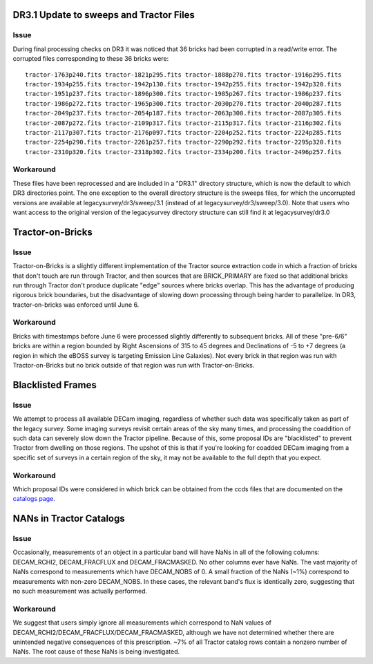 .. title: Known Issues and Workarounds
.. slug: issues
.. tags: mathjax
.. description:

DR3.1 Update to sweeps and Tractor Files
========================================
Issue
-----
During final processing checks on DR3 it was noticed that 36 bricks had been corrupted in a
read/write error. The corrupted files corresponding to these 36 bricks were::

  tractor-1763p240.fits tractor-1821p295.fits tractor-1888p270.fits tractor-1916p295.fits
  tractor-1934p255.fits tractor-1942p130.fits tractor-1942p255.fits tractor-1942p320.fits
  tractor-1951p237.fits tractor-1896p300.fits tractor-1985p267.fits tractor-1986p237.fits
  tractor-1986p272.fits tractor-1965p300.fits tractor-2030p270.fits tractor-2040p287.fits 
  tractor-2049p237.fits tractor-2054p187.fits tractor-2063p300.fits tractor-2087p305.fits
  tractor-2087p272.fits tractor-2109p317.fits tractor-2115p317.fits tractor-2116p302.fits
  tractor-2117p307.fits tractor-2176p097.fits tractor-2204p252.fits tractor-2224p285.fits
  tractor-2254p290.fits tractor-2261p257.fits tractor-2290p292.fits tractor-2295p320.fits
  tractor-2310p320.fits tractor-2318p302.fits tractor-2334p200.fits tractor-2496p257.fits

Workaround
----------
These files have been reprocessed and are included in a "DR3.1" directory structure,
which is now the default to which DR3 directories point. The one exception to the overall
directory structure is the sweeps files, for which the uncorrupted versions are available at
legacysurvey/dr3/sweep/3.1 (instead of at legacysurvey/dr3/sweep/3.0). Note that users who
want access to the original version of the legacysurvey directory structure can still 
find it at legacysurvey/dr3.0

Tractor-on-Bricks
==================

Issue
-----
Tractor-on-Bricks is a slightly different implementation of the Tractor source extraction code in
which a fraction of bricks that don't touch are run through Tractor, and then sources that
are BRICK_PRIMARY are fixed so that additional bricks run through Tractor don't produce
duplicate "edge" sources where bricks overlap. This has the advantage of producing rigorous
brick boundaries, but the disadvantage of slowing down processing through being harder to
parallelize. In DR3, tractor-on-bricks was enforced until June 6.

Workaround
----------
Bricks with timestamps before June 6 were processed slightly differently to subsequent bricks.
All of these "pre-6/6" bricks are within a region bounded by Right Ascensions of 315 to 45
degrees and Declinations of  -5 to +7 degrees (a region in which the eBOSS survey is targeting
Emission Line Galaxies). Not every brick in that region was run with Tractor-on-Bricks but
no brick outside of that region was run with Tractor-on-Bricks.

Blacklisted Frames
==================

Issue
-----
We attempt to process all available DECam imaging, regardless of whether such
data was specifically taken as part of the legacy survey. Some imaging surveys revisit
certain areas of the sky many times, and processing the coaddition of such data can severely
slow down the Tractor pipeline. Because of this, some proposal IDs are "blacklisted" to
prevent Tractor from dwelling on those regions. The upshot of this is that if you're looking
for coadded DECam imaging from a specific set of surveys in a certain region of the sky, it may not be
available to the full depth that you expect.

Workaround
----------
Which proposal IDs were considered in which brick can be obtained from the ccds files that
are documented on the `catalogs page`_.

.. _`catalogs page`: ../catalogs

NANs in Tractor Catalogs
========================

Issue
-----
Occasionally, measurements of an object in a particular band will have
NaNs in all of the following columns: DECAM_RCHI2, DECAM_FRACFLUX and
DECAM_FRACMASKED. No other columns ever have NaNs. The vast majority
of NaNs correspond to measurements which have DECAM_NOBS of 0. A small
fraction of the NaNs (~1%) correspond to measurements with non-zero
DECAM_NOBS. In these cases, the relevant band's flux is identically
zero, suggesting that no such measurement was actually performed.

Workaround
----------
We suggest that users simply ignore all measurements
which correspond to NaN values of
DECAM_RCHI2/DECAM_FRACFLUX/DECAM_FRACMASKED, although we have not
determined whether there are unintended negative consequences of this
prescription. ~7% of all Tractor catalog rows contain a nonzero number
of NaNs. The root cause of these NaNs is being investigated.

